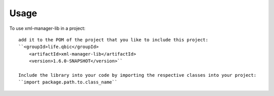 =====
Usage
=====

To use xml-manager-lib in a project::

    add it to the POM of the project that you like to include this project:
    ``<groupId>life.qbic</groupId>
      	<artifactId>xml-manager-lib</artifactId>
      	<version>1.6.0-SNAPSHOT</version>``

    Include the library into your code by importing the respective classes into your project:
    ``import package.path.to.class_name``
